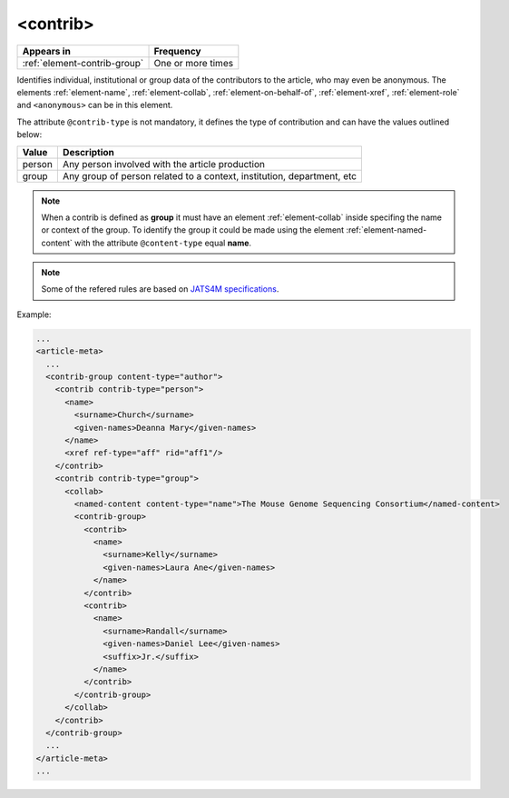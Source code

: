.. _element-contrib:

<contrib>
=========

+-------------------------------+-------------------+
| Appears in                    | Frequency         |
+===============================+===================+
| :ref:`element-contrib-group`  | One or more times |
+-------------------------------+-------------------+

Identifies individual, institutional or group data of the contributors to the article, who may even be anonymous. The elements :ref:`element-name`, :ref:`element-collab`, :ref:`element-on-behalf-of`, :ref:`element-xref`, :ref:`element-role` and ``<anonymous>`` can be in this element.

The attribute ``@contrib-type`` is not mandatory, it defines the type of contribution and can have the values outlined below:

+------------+----------------------------------------------------------------+
| Value      | Description                                                    |
+============+================================================================+
| person     | Any person involved with the article production                |
+------------+----------------------------------------------------------------+
| group      | Any group of person related to a context, institution,         |
|            | department, etc                                                |
+------------+----------------------------------------------------------------+

.. note::

  When a contrib is defined as **group** it must have an element :ref:`element-collab` inside specifing the name or context of the group. To identify the group it could be made using the element :ref:`element-named-content` with the attribute ``@content-type`` equal **name**.

.. note::

  Some of the refered rules are based on `JATS4M specifications <https://github.com/substance/dar/blob/master/DarArticle.md#contrib-group>`_.

Example:

.. code-block:: xml

  ...
  <article-meta>
    ...
    <contrib-group content-type="author">
      <contrib contrib-type="person">
        <name>
          <surname>Church</surname>
          <given-names>Deanna Mary</given-names>
        </name>
        <xref ref-type="aff" rid="aff1"/>
      </contrib>
      <contrib contrib-type="group">
        <collab>
          <named-content content-type="name">The Mouse Genome Sequencing Consortium</named-content>
          <contrib-group>
            <contrib>
              <name>
                <surname>Kelly</surname>
                <given-names>Laura Ane</given-names>
              </name>
            </contrib>
            <contrib>
              <name>
                <surname>Randall</surname>
                <given-names>Daniel Lee</given-names>
                <suffix>Jr.</suffix>
              </name>
            </contrib>
          </contrib-group>
        </collab>
      </contrib>
    </contrib-group>
    ...
  </article-meta>
  ...

.. {"reviewed_on": "20180516", "by": "fabio.batalha@erudit.org"}